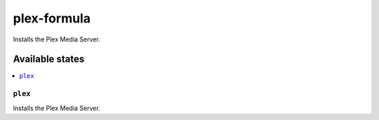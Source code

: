 ============
plex-formula
============

.. image:: https://travis-ci.org/corux/plex-formula.svg?branch=master
    :target: https://travis-ci.org/corux/plex-formula

Installs the Plex Media Server.

Available states
================

.. contents::
    :local:

``plex``
--------

Installs the Plex Media Server.

